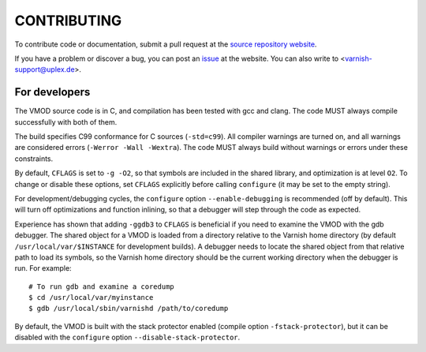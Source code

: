 CONTRIBUTING
============

To contribute code or documentation, submit a pull request at the
`source repository website
<https://code.uplex.de/uplex-varnish/libvmod-file>`_.

If you have a problem or discover a bug, you can post an `issue
<https://code.uplex.de/uplex-varnish/libvmod-file/issues>`_ at
the website. You can also write to <varnish-support@uplex.de>.

For developers
--------------

The VMOD source code is in C, and compilation has been tested with gcc
and clang. The code MUST always compile successfully with both of
them.

The build specifies C99 conformance for C sources (``-std=c99``). All
compiler warnings are turned on, and all warnings are considered
errors (``-Werror -Wall -Wextra``).  The code MUST always build
without warnings or errors under these constraints.

By default, ``CFLAGS`` is set to ``-g -O2``, so that symbols are
included in the shared library, and optimization is at level
``O2``. To change or disable these options, set ``CFLAGS`` explicitly
before calling ``configure`` (it may be set to the empty string).

For development/debugging cycles, the ``configure`` option
``--enable-debugging`` is recommended (off by default). This will turn
off optimizations and function inlining, so that a debugger will step
through the code as expected.

Experience has shown that adding ``-ggdb3`` to ``CFLAGS`` is
beneficial if you need to examine the VMOD with the gdb debugger. The
shared object for a VMOD is loaded from a directory relative to the
Varnish home directory (by default ``/usr/local/var/$INSTANCE`` for
development builds). A debugger needs to locate the shared object from
that relative path to load its symbols, so the Varnish home directory
should be the current working directory when the debugger is run. For
example::

  # To run gdb and examine a coredump
  $ cd /usr/local/var/myinstance
  $ gdb /usr/local/sbin/varnishd /path/to/coredump

By default, the VMOD is built with the stack protector enabled
(compile option ``-fstack-protector``), but it can be disabled with
the ``configure`` option ``--disable-stack-protector``.
